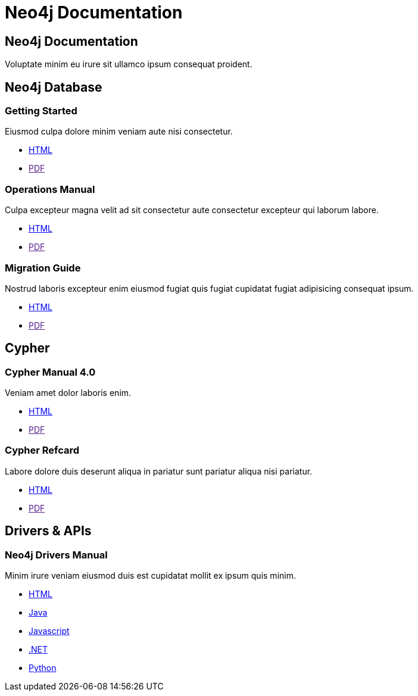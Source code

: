 = Neo4j Documentation
:page-layout: tiles
:page-theme: docs
:!toc:
:page-toclevels: -1

[.hero]
== Neo4j Documentation
Voluptate minim eu irure sit ullamco ipsum consequat proident.


[.secondary.leading.flex]
== Neo4j Database

[.column.card]
=== Getting Started

Eiusmod culpa dolore minim veniam aute nisi consectetur.

* link:./getting-started/current[HTML]
* link:[PDF]

[.column.card]
=== Operations Manual

Culpa excepteur magna velit ad sit consectetur aute consectetur excepteur qui laborum labore.

* link:./operations-manual/current[HTML]
* link:[PDF]

[.column.card]
=== Migration Guide

Nostrud laboris excepteur enim eiusmod fugiat quis fugiat cupidatat fugiat adipisicing consequat ipsum.

* link:./migration-guide/current[HTML]
* link:[PDF]

[.flex]
== Cypher

[.column.card]
=== Cypher Manual 4.0

Veniam amet dolor laboris enim.

* link:./cypher-manual/current[HTML]
* link:[PDF]

[.column.card]
=== Cypher Refcard

Labore dolore duis deserunt aliqua in pariatur sunt pariatur aliqua nisi pariatur.

* link:./cypher-refcard/current[HTML]
* link:[PDF]


[.flex.secondary]
== Drivers & APIs

[.column.card]
=== Neo4j Drivers Manual

Minim irure veniam eiusmod duis est cupidatat mollit ex ipsum quis minim.

* link:./drivers-refcard/current[HTML]
* link:./drivers-refcard/current[Java]
* link:./drivers-refcard/current[Javascript]
* link:./drivers-refcard/current[.NET]
* link:./drivers-refcard/current[Python]